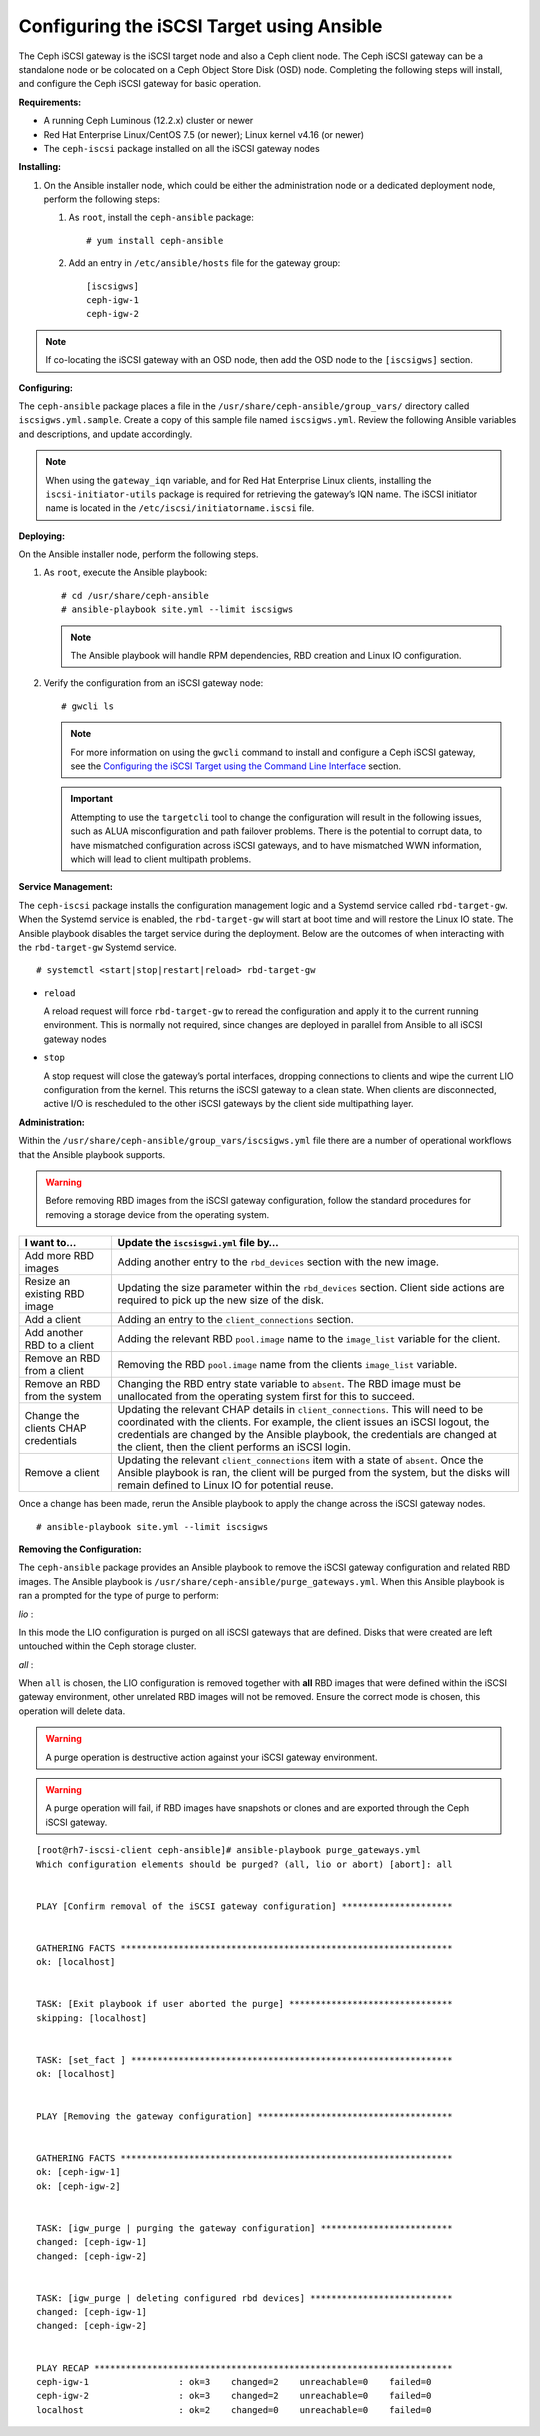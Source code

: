 ==========================================
Configuring the iSCSI Target using Ansible
==========================================

The Ceph iSCSI gateway is the iSCSI target node and also a Ceph client
node. The Ceph iSCSI gateway can be a standalone node or be colocated on
a Ceph Object Store Disk (OSD) node. Completing the following steps will
install, and configure the Ceph iSCSI gateway for basic operation.

**Requirements:**

-  A running Ceph Luminous (12.2.x) cluster or newer

-  Red Hat Enterprise Linux/CentOS 7.5 (or newer); Linux kernel v4.16 (or newer)

-  The ``ceph-iscsi`` package installed on all the iSCSI gateway nodes

**Installing:**

#. On the Ansible installer node, which could be either the administration node
   or a dedicated deployment node, perform the following steps:

   #. As ``root``, install the ``ceph-ansible`` package:

      ::

          # yum install ceph-ansible

   #. Add an entry in ``/etc/ansible/hosts`` file for the gateway group:

      ::

          [iscsigws]
          ceph-igw-1
          ceph-igw-2

.. note::
  If co-locating the iSCSI gateway with an OSD node, then add the OSD node to the
  ``[iscsigws]`` section.

**Configuring:**

The ``ceph-ansible`` package places a file in the ``/usr/share/ceph-ansible/group_vars/``
directory called ``iscsigws.yml.sample``. Create a copy of this sample file named
``iscsigws.yml``. Review the following Ansible variables and descriptions,
and update accordingly.

+--------------------------------------+--------------------------------------+
| Variable                             | Meaning/Purpose                      |
+======================================+======================================+
| ``seed_monitor``                     | Each gateway needs access to the     |
|                                      | ceph cluster for rados and rbd       |
|                                      | calls. This means the iSCSI gateway  |
|                                      | must have an appropriate             |
|                                      | ``/etc/ceph/`` directory defined.    |
|                                      | The ``seed_monitor`` host is used to |
|                                      | populate the iSCSI gateway’s         |
|                                      | ``/etc/ceph/`` directory.            |
+--------------------------------------+--------------------------------------+
| ``cluster_name``                     | Define a custom storage cluster      |
|                                      | name.                                |
+--------------------------------------+--------------------------------------+
| ``gateway_keyring``                  | Define a custom keyring name.        |
+--------------------------------------+--------------------------------------+
| ``deploy_settings``                  | If set to ``true``, then deploy the  |
|                                      | settings when the playbook is ran.   |
+--------------------------------------+--------------------------------------+
| ``perform_system_checks``            | This is a boolean value that checks  |
|                                      | for multipath and lvm configuration  |
|                                      | settings on each gateway. It must be |
|                                      | set to true for at least the first   |
|                                      | run to ensure multipathd and lvm are |
|                                      | configured properly.                 |
+--------------------------------------+--------------------------------------+
| ``gateway_iqn``                      | This is the iSCSI IQN that all the   |
|                                      | gateways will expose to clients.     |
|                                      | This means each client will see the  |
|                                      | gateway group as a single subsystem. |
+--------------------------------------+--------------------------------------+
| ``gateway_ip_list``                  | The ip list defines the IP addresses |
|                                      | that will be used on the front end   |
|                                      | network for iSCSI traffic. This IP   |
|                                      | will be bound to the active target   |
|                                      | portal group on each node, and is    |
|                                      | the access point for iSCSI traffic.  |
|                                      | Each IP should correspond to an IP   |
|                                      | available on the hosts defined in    |
|                                      | the ``iscsigws`` host group in  |
|                                      | ``/etc/ansible/hosts``.              |
+--------------------------------------+--------------------------------------+
| ``rbd_devices``                      | This section defines the RBD images  |
|                                      | that will be controlled and managed  |
|                                      | within the iSCSI gateway             |
|                                      | configuration. Parameters like       |
|                                      | ``pool`` and ``image`` are self      |
|                                      | explanatory. Here are the other      |
|                                      | parameters: ``size`` = This defines  |
|                                      | the size of the RBD. You may         |
|                                      | increase the size later, by simply   |
|                                      | changing this value, but shrinking   |
|                                      | the size of an RBD is not supported  |
|                                      | and is ignored. ``host`` = This is   |
|                                      | the iSCSI gateway host name that     |
|                                      | will be responsible for the rbd      |
|                                      | allocation/resize. Every defined     |
|                                      | ``rbd_device`` entry must have a     |
|                                      | host assigned. ``state`` = This is   |
|                                      | typical Ansible syntax for whether   |
|                                      | the resource should be defined or    |
|                                      | removed. A request with a state of   |
|                                      | absent will first be checked to      |
|                                      | ensure the rbd is not mapped to any  |
|                                      | client. If the RBD is unallocated,   |
|                                      | it will be removed from the iSCSI    |
|                                      | gateway and deleted from the         |
|                                      | configuration.                       |
+--------------------------------------+--------------------------------------+
| ``client_connections``               | This section defines the iSCSI       |
|                                      | client connection details together   |
|                                      | with the LUN (RBD image) masking.    |
|                                      | Currently only CHAP is supported as  |
|                                      | an authentication mechanism. Each    |
|                                      | connection defines an ``image_list`` |
|                                      | which is a comma separated list of   |
|                                      | the form                             |
|                                      | ``pool.rbd_image[,pool.rbd_image]``. |
|                                      | RBD images can be added and removed  |
|                                      | from this list, to change the client |
|                                      | masking. Note that there are no      |
|                                      | checks done to limit RBD sharing     |
|                                      | across client connections.           |
+--------------------------------------+--------------------------------------+

.. note::
  When using the ``gateway_iqn`` variable, and for Red Hat Enterprise Linux
  clients, installing the ``iscsi-initiator-utils`` package is required for
  retrieving the gateway’s IQN name. The iSCSI initiator name is located in the
  ``/etc/iscsi/initiatorname.iscsi`` file.

**Deploying:**

On the Ansible installer node, perform the following steps.

#. As ``root``, execute the Ansible playbook:

   ::

       # cd /usr/share/ceph-ansible
       # ansible-playbook site.yml --limit iscsigws

   .. note::
    The Ansible playbook will handle RPM dependencies, RBD creation
    and Linux IO configuration.

#. Verify the configuration from an iSCSI gateway node:

   ::

       # gwcli ls

   .. note::
    For more information on using the ``gwcli`` command to install and configure
    a Ceph iSCSI gateway, see the `Configuring the iSCSI Target using the Command Line Interface`_
    section.

   .. important::
    Attempting to use the ``targetcli`` tool to change the configuration will
    result in the following issues, such as ALUA misconfiguration and path failover
    problems. There is the potential to corrupt data, to have mismatched
    configuration across iSCSI gateways, and to have mismatched WWN information,
    which will lead to client multipath problems.

**Service Management:**

The ``ceph-iscsi`` package installs the configuration management
logic and a Systemd service called ``rbd-target-gw``. When the Systemd
service is enabled, the ``rbd-target-gw`` will start at boot time and
will restore the Linux IO state. The Ansible playbook disables the
target service during the deployment. Below are the outcomes of when
interacting with the ``rbd-target-gw`` Systemd service.

::

    # systemctl <start|stop|restart|reload> rbd-target-gw

-  ``reload``

   A reload request will force ``rbd-target-gw`` to reread the
   configuration and apply it to the current running environment. This
   is normally not required, since changes are deployed in parallel from
   Ansible to all iSCSI gateway nodes

-  ``stop``

   A stop request will close the gateway’s portal interfaces, dropping
   connections to clients and wipe the current LIO configuration from
   the kernel. This returns the iSCSI gateway to a clean state. When
   clients are disconnected, active I/O is rescheduled to the other
   iSCSI gateways by the client side multipathing layer.

**Administration:**

Within the ``/usr/share/ceph-ansible/group_vars/iscsigws.yml`` file
there are a number of operational workflows that the Ansible playbook
supports.

.. warning::
  Before removing RBD images from the iSCSI gateway configuration,
  follow the standard procedures for removing a storage device from
  the operating system.

+--------------------------------------+--------------------------------------+
| I want to…​                          | Update the ``iscsisgwi.yml`` file    |
|                                      | by…​                                 |
+======================================+======================================+
| Add more RBD images                  | Adding another entry to the          |
|                                      | ``rbd_devices`` section with the new |
|                                      | image.                               |
+--------------------------------------+--------------------------------------+
| Resize an existing RBD image         | Updating the size parameter within   |
|                                      | the ``rbd_devices`` section. Client  |
|                                      | side actions are required to pick up |
|                                      | the new size of the disk.            |
+--------------------------------------+--------------------------------------+
| Add a client                         | Adding an entry to the               |
|                                      | ``client_connections`` section.      |
+--------------------------------------+--------------------------------------+
| Add another RBD to a client          | Adding the relevant RBD              |
|                                      | ``pool.image`` name to the           |
|                                      | ``image_list`` variable for the      |
|                                      | client.                              |
+--------------------------------------+--------------------------------------+
| Remove an RBD from a client          | Removing the RBD ``pool.image`` name |
|                                      | from the clients ``image_list``      |
|                                      | variable.                            |
+--------------------------------------+--------------------------------------+
| Remove an RBD from the system        | Changing the RBD entry state         |
|                                      | variable to ``absent``. The RBD      |
|                                      | image must be unallocated from the   |
|                                      | operating system first for this to   |
|                                      | succeed.                             |
+--------------------------------------+--------------------------------------+
| Change the clients CHAP credentials  | Updating the relevant CHAP details   |
|                                      | in ``client_connections``. This will |
|                                      | need to be coordinated with the      |
|                                      | clients. For example, the client     |
|                                      | issues an iSCSI logout, the          |
|                                      | credentials are changed by the       |
|                                      | Ansible playbook, the credentials    |
|                                      | are changed at the client, then the  |
|                                      | client performs an iSCSI login.      |
+--------------------------------------+--------------------------------------+
| Remove a client                      | Updating the relevant                |
|                                      | ``client_connections`` item with a   |
|                                      | state of ``absent``. Once the        |
|                                      | Ansible playbook is ran, the client  |
|                                      | will be purged from the system, but  |
|                                      | the disks will remain defined to     |
|                                      | Linux IO for potential reuse.        |
+--------------------------------------+--------------------------------------+

Once a change has been made, rerun the Ansible playbook to apply the
change across the iSCSI gateway nodes.

::

    # ansible-playbook site.yml --limit iscsigws

**Removing the Configuration:**

The ``ceph-ansible`` package provides an Ansible playbook to
remove the iSCSI gateway configuration and related RBD images. The
Ansible playbook is ``/usr/share/ceph-ansible/purge_gateways.yml``. When
this Ansible playbook is ran a prompted for the type of purge to
perform:

*lio* :

In this mode the LIO configuration is purged on all iSCSI gateways that
are defined. Disks that were created are left untouched within the Ceph
storage cluster.

*all* :

When ``all`` is chosen, the LIO configuration is removed together with
**all** RBD images that were defined within the iSCSI gateway
environment, other unrelated RBD images will not be removed. Ensure the
correct mode is chosen, this operation will delete data.

.. warning::
  A purge operation is destructive action against your iSCSI gateway
  environment.

.. warning::
  A purge operation will fail, if RBD images have snapshots or clones
  and are exported through the Ceph iSCSI gateway.

::

    [root@rh7-iscsi-client ceph-ansible]# ansible-playbook purge_gateways.yml
    Which configuration elements should be purged? (all, lio or abort) [abort]: all


    PLAY [Confirm removal of the iSCSI gateway configuration] *********************


    GATHERING FACTS ***************************************************************
    ok: [localhost]


    TASK: [Exit playbook if user aborted the purge] *******************************
    skipping: [localhost]


    TASK: [set_fact ] *************************************************************
    ok: [localhost]


    PLAY [Removing the gateway configuration] *************************************


    GATHERING FACTS ***************************************************************
    ok: [ceph-igw-1]
    ok: [ceph-igw-2]


    TASK: [igw_purge | purging the gateway configuration] *************************
    changed: [ceph-igw-1]
    changed: [ceph-igw-2]


    TASK: [igw_purge | deleting configured rbd devices] ***************************
    changed: [ceph-igw-1]
    changed: [ceph-igw-2]


    PLAY RECAP ********************************************************************
    ceph-igw-1                 : ok=3    changed=2    unreachable=0    failed=0
    ceph-igw-2                 : ok=3    changed=2    unreachable=0    failed=0
    localhost                  : ok=2    changed=0    unreachable=0    failed=0


.. _Configuring the iSCSI Target using the Command Line Interface: ../iscsi-target-cli
